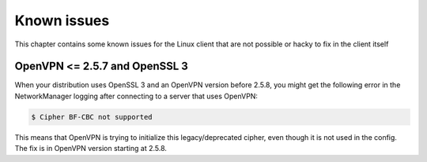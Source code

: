 ============
Known issues
============

This chapter contains some known issues for the Linux client that are not possible or hacky to fix in the client itself

OpenVPN <= 2.5.7 and OpenSSL 3
==============================

When your distribution uses OpenSSL 3 and an OpenVPN version before 2.5.8, you might get the following error in the NetworkManager logging after connecting to a server that uses OpenVPN:

.. code-block:: console

    $ Cipher BF-CBC not supported

This means that OpenVPN is trying to initialize this legacy/deprecated cipher, even though it is not used in the config. The fix is in OpenVPN version starting at 2.5.8.
